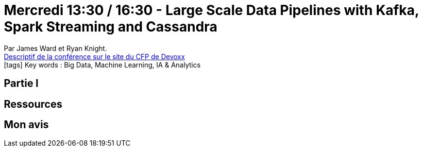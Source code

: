 = Mercredi 13:30 / 16:30 - Large Scale Data Pipelines with Kafka, Spark Streaming and Cassandra

:toclevels: 3
:toc-placement: preamble
:lb: pass:[<br> +]
:imagesdir: images
:icons: font
:source-highlighter: highlightjs

Par James Ward et Ryan Knight. +
https://cfp.devoxx.fr/2017/talk/XWT-0731/Large_Scale_Data_Pipelines_with_Kafka,_Spark_Streaming_and_Cassandra[Descriptif de la conférence sur le site du CFP de Devoxx] +
icon:tags[] Key words : Big Data, Machine Learning, IA & Analytics

// ifdef::env-github[]
// https://www.youtube.com/watch?v=XXXXXX[vidéo de la présentation sur YouTube]
// endif::[]
// ifdef::env-browser[]
// video::XXXXXX[youtube, width=640, height=480]
// endif::[]


== Partie I



== Ressources



== Mon avis


